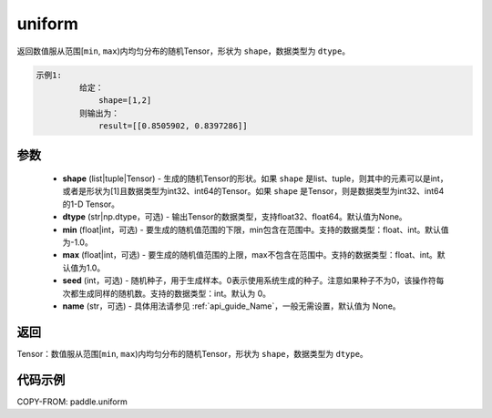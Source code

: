 .. _cn_api_tensor_uniform:

uniform
-------------------------------

.. py:function:: paddle.uniform(shape, dtype=None, min=-1.0, max=1.0, seed=0, name=None)




返回数值服从范围[``min``, ``max``)内均匀分布的随机Tensor，形状为 ``shape``，数据类型为 ``dtype``。

.. code-block:: text

    示例1:
             给定：
                 shape=[1,2]
             则输出为：
                 result=[[0.8505902, 0.8397286]]

参数
::::::::::::

    - **shape** (list|tuple|Tensor) - 生成的随机Tensor的形状。如果 ``shape`` 是list、tuple，则其中的元素可以是int，或者是形状为[1]且数据类型为int32、int64的Tensor。如果 ``shape`` 是Tensor，则是数据类型为int32、int64的1-D Tensor。
    - **dtype** (str|np.dtype，可选) - 输出Tensor的数据类型，支持float32、float64。默认值为None。
    - **min** (float|int，可选) - 要生成的随机值范围的下限，min包含在范围中。支持的数据类型：float、int。默认值为-1.0。
    - **max** (float|int，可选) - 要生成的随机值范围的上限，max不包含在范围中。支持的数据类型：float、int。默认值为1.0。
    - **seed** (int，可选) - 随机种子，用于生成样本。0表示使用系统生成的种子。注意如果种子不为0，该操作符每次都生成同样的随机数。支持的数据类型：int。默认为 0。
    - **name** (str，可选) - 具体用法请参见  :ref:`api_guide_Name`，一般无需设置，默认值为 None。

返回
::::::::::::

Tensor：数值服从范围[``min``, ``max``)内均匀分布的随机Tensor，形状为 ``shape``，数据类型为 ``dtype``。


代码示例
::::::::::::

COPY-FROM: paddle.uniform
